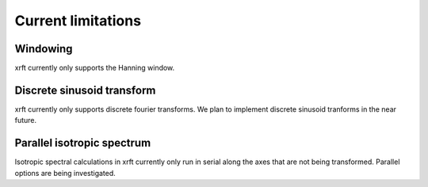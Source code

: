 Current limitations
===================

.. _limitations-label:

Windowing
---------

xrft currently only supports the Hanning window.

Discrete sinusoid transform
---------------------------

xrft currently only supports discrete fourier transforms. We plan to implement
discrete sinusoid tranforms in the near future.

Parallel isotropic spectrum
---------------------------

Isotropic spectral calculations in xrft currently only run in serial along the axes
that are not being transformed.
Parallel options are being investigated.
